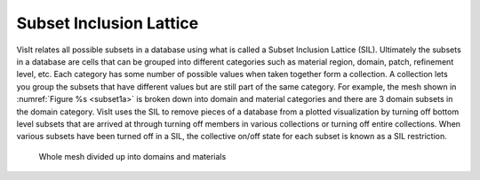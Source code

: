 .. _Subset Inclusion Lattice:

Subset Inclusion Lattice
------------------------

VisIt relates all possible subsets in a database using what is called a
Subset Inclusion Lattice (SIL). Ultimately the subsets in a database are
cells that can be grouped into different categories such as material
region, domain, patch, refinement level, etc. Each category has some
number of possible values when taken together form a collection. A
collection lets you group the subsets that have different values but
are still part of the same category. For example, the mesh shown in
:numref:`Figure %s <subset1a>` is broken down into domain and material
categories and there are 3 domain subsets in the domain category.
VisIt uses the SIL to remove pieces of a database from a plotted
visualization by turning off bottom level subsets that are arrived at
through turning off members in various collections or turning off entire
collections. When various subsets have been turned off in a SIL, the
collective on/off state for each subset is known as a SIL restriction.

.. _subset1a:

.. figure:: images/subset1.png

   Whole mesh divided up into domains and materials
